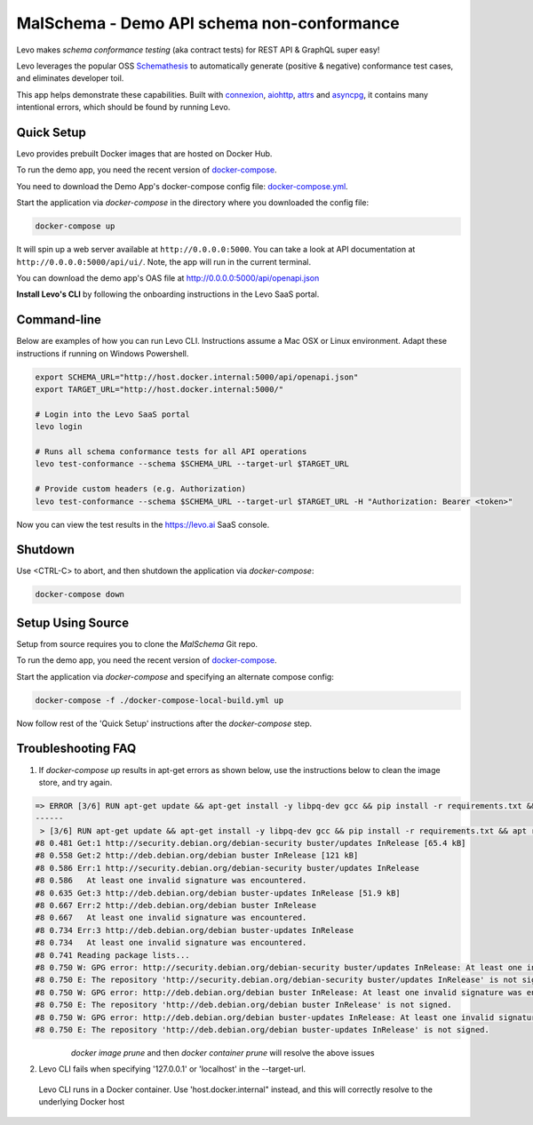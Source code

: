 MalSchema - Demo API schema non-conformance
============================================

Levo makes *schema conformance testing* (aka contract tests) for REST API & GraphQL super easy!

Levo leverages the popular OSS `Schemathesis <https://schemathesis.readthedocs.io/en/stable/index.html>`_
to automatically generate (positive & negative) conformance test cases, and eliminates developer toil.

This app helps demonstrate these capabilities. Built with `connexion <https://github.com/zalando/connexion>`_,
`aiohttp <https://github.com/aio-libs/aiohttp>`_, `attrs <https://github.com/python-attrs/attrs>`_ and `asyncpg <https://github.com/MagicStack/asyncpg>`_,
it contains many intentional errors, which should be found by running Levo.

Quick Setup
-----------
Levo provides prebuilt Docker images that are hosted on Docker Hub.

To run the demo app, you need the recent version of `docker-compose <https://docs.docker.com/compose/install/>`_.

You need to download the Demo App's docker-compose config file: `docker-compose.yml <https://raw.githubusercontent.com/levoai/demo-apps/main/MalSchema/docker-compose.yml>`_.

Start the application via `docker-compose` in the directory where you downloaded the config file:

.. code::

    docker-compose up

It will spin up a web server available at ``http://0.0.0.0:5000``. You can take a look at API documentation at ``http://0.0.0.0:5000/api/ui/``.
Note, the app will run in the current terminal.

You can download the demo app's OAS file at http://0.0.0.0:5000/api/openapi.json

**Install Levo's CLI** by following the onboarding instructions in the Levo SaaS portal.


Command-line
------------

Below are examples of how you can run Levo CLI. Instructions assume a Mac OSX or Linux environment.
Adapt these instructions if running on Windows Powershell.

.. code:: bash

    export SCHEMA_URL="http://host.docker.internal:5000/api/openapi.json"
    export TARGET_URL="http://host.docker.internal:5000/"

    # Login into the Levo SaaS portal
    levo login

    # Runs all schema conformance tests for all API operations
    levo test-conformance --schema $SCHEMA_URL --target-url $TARGET_URL

    # Provide custom headers (e.g. Authorization)
    levo test-conformance --schema $SCHEMA_URL --target-url $TARGET_URL -H "Authorization: Bearer <token>"

Now you can view the test results in the https://levo.ai SaaS console.

Shutdown
------------
Use <CTRL-C> to abort, and then shutdown the application via `docker-compose`:

.. code::

    docker-compose down

Setup Using Source
------------------
Setup from source requires you to clone the `MalSchema` Git repo.

To run the demo app, you need the recent version of `docker-compose <https://docs.docker.com/compose/install/>`_.

Start the application via `docker-compose` and specifying an alternate compose config:

.. code::

    docker-compose -f ./docker-compose-local-build.yml up

Now follow rest of the 'Quick Setup' instructions after the `docker-compose` step.

Troubleshooting FAQ
-------------------
1. If `docker-compose up` results in apt-get errors as shown below, use the instructions below to clean the image store, and try again.

.. code::

    => ERROR [3/6] RUN apt-get update && apt-get install -y libpq-dev gcc && pip install -r requirements.txt && apt remove -y libpq-dev gcc && apt -y autoremove && rm -rf /var/lib/apt/li 0.8s
    ------
     > [3/6] RUN apt-get update && apt-get install -y libpq-dev gcc && pip install -r requirements.txt && apt remove -y libpq-dev gcc && apt -y autoremove && rm -rf /var/lib/apt/lists/*:
    #8 0.481 Get:1 http://security.debian.org/debian-security buster/updates InRelease [65.4 kB]
    #8 0.558 Get:2 http://deb.debian.org/debian buster InRelease [121 kB]
    #8 0.586 Err:1 http://security.debian.org/debian-security buster/updates InRelease
    #8 0.586   At least one invalid signature was encountered.
    #8 0.635 Get:3 http://deb.debian.org/debian buster-updates InRelease [51.9 kB]
    #8 0.667 Err:2 http://deb.debian.org/debian buster InRelease
    #8 0.667   At least one invalid signature was encountered.
    #8 0.734 Err:3 http://deb.debian.org/debian buster-updates InRelease
    #8 0.734   At least one invalid signature was encountered.
    #8 0.741 Reading package lists...
    #8 0.750 W: GPG error: http://security.debian.org/debian-security buster/updates InRelease: At least one invalid signature was encountered.
    #8 0.750 E: The repository 'http://security.debian.org/debian-security buster/updates InRelease' is not signed.
    #8 0.750 W: GPG error: http://deb.debian.org/debian buster InRelease: At least one invalid signature was encountered.
    #8 0.750 E: The repository 'http://deb.debian.org/debian buster InRelease' is not signed.
    #8 0.750 W: GPG error: http://deb.debian.org/debian buster-updates InRelease: At least one invalid signature was encountered.
    #8 0.750 E: The repository 'http://deb.debian.org/debian buster-updates InRelease' is not signed.


       `docker image prune` and then `docker container prune` will resolve the above issues

2. Levo CLI fails when specifying '127.0.0.1' or 'localhost' in the --target-url.

 Levo CLI runs in a Docker container. Use 'host.docker.internal" instead, and this will correctly resolve to the underlying Docker host

